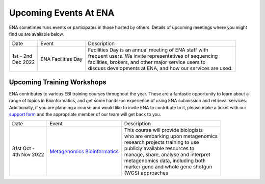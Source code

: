 ======================
Upcoming Events At ENA
======================

ENA sometimes runs events or participates in those hosted by others.
Details of upcoming meetings where you might find us are available below.


+-------------+-----------------------+--------------------------------------------------------------------------------+
| Date        | Event                 | Description                                                                    |
+-------------+-----------------------+--------------------------------------------------------------------------------+
| | 1st - 2nd | ENA Facilities Day    | | Facilities Day is an annual meeting of ENA staff with                        |
| | Dec 2022  |                       | | frequent users. We invite representatives of sequencing                      |
|             |                       | | facilities, brokers, and other major service users to                        |
|             |                       | | discuss developments at ENA, and how our services are used.                  |
+-------------+-----------------------+--------------------------------------------------------------------------------+


Upcoming Training Workshops
===========================

ENA contributes to various EBI training courses throughout the year.
These are a fantastic opportunity to learn about a range of topics in Bioinformatics, and get some hands-on experience
of using ENA submission and retrieval services.
Additionally, if you are planning a course and would like to invite ENA to contribute to it, please make a ticket with
our `support form <https://www.ebi.ac.uk/ena/browser/support>`_ and the appropriate member of our team will get back to
you.

+-----------------+------------------------------------+---------------------------------------------------------------+
| Date            | Event                              | Description                                                   |
+-----------------+------------------------------------+---------------------------------------------------------------+
| | 31st Oct -    | `Metagenomics Bioinformatics`_     | | This course will provide biologists                         |
| | 4th Nov 2022  |                                    | | who are embarking upon metagenomics                         |
|                 |                                    | | research projects training to use                           |
|                 |                                    | | publicly available resources to                             |
|                 |                                    | | manage, share, analyse and interpret                        |
|                 |                                    | | metagenomics data, including both                           |
|                 |                                    | | marker gene and whole gene shotgun                          |
|                 |                                    | | (WGS) approaches                                            |
+-----------------+------------------------------------+---------------------------------------------------------------+


.. _`Metagenomics Bioinformatics` : https://www.ebi.ac.uk/training/events/metagenomics-bioinformatics-2022/
.. _`Exploring Biological Sequences` :  https://www.ebi.ac.uk/training/events/2020/exploring-biological-sequences-3
.. _`NGS Bioinformatics` : https://www.ebi.ac.uk/training/events/2020/next-generation-sequencing-bioinformatics-0


..
  tables to be generated with https://www.tablesgenerator.com/text_tables#
